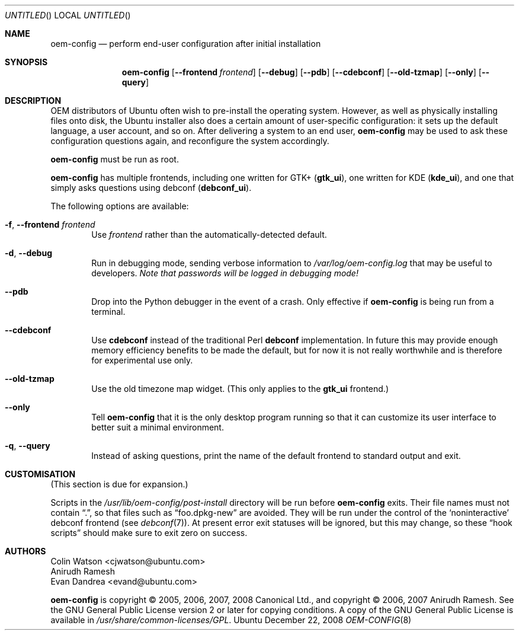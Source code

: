 .Dd December 22, 2008
.Os Ubuntu
.ds volume-operating-system Ubuntu
.Dt OEM\-CONFIG 8
.Sh NAME
.Nm oem\-config
.Nd perform end-user configuration after initial installation
.Sh SYNOPSIS
.Nm
.Op Fl Fl frontend Ar frontend
.Op Fl Fl debug
.Op Fl Fl pdb
.Op Fl Fl cdebconf
.Op Fl Fl old\-tzmap
.Op Fl Fl only
.Op Fl Fl query
.Sh DESCRIPTION
OEM distributors of Ubuntu often wish to pre-install the operating system.
However, as well as physically installing files onto disk, the Ubuntu
installer also does a certain amount of user-specific configuration: it sets
up the default language, a user account, and so on.
After delivering a system to an end user,
.Nm
may be used to ask these configuration questions again, and reconfigure the
system accordingly.
.Pp
.Nm
must be run as root.
.Pp
.Nm
has multiple frontends, including one written for GTK+
.No ( Li gtk_ui ) ,
one written for KDE
.No ( Li kde_ui ) ,
and one that simply asks questions using debconf
.No ( Li debconf_ui ) .
.Pp
The following options are available:
.Bl -tag -width 4n
.It Fl f , Fl Fl frontend Ar frontend
Use
.Ar frontend
rather than the automatically-detected default.
.It Fl d , Fl Fl debug
Run in debugging mode, sending verbose information to
.Pa /var/log/oem\-config.log
that may be useful to developers.
.Em Note that passwords will be logged in debugging mode!
.It Fl Fl pdb
Drop into the Python debugger in the event of a crash.
Only effective if
.Nm
is being run from a terminal.
.It Fl Fl cdebconf
Use
.Ic cdebconf
instead of the traditional Perl
.Ic debconf
implementation.
In future this may provide enough memory efficiency benefits to be made the
default, but for now it is not really worthwhile and is therefore for
experimental use only.
.It Fl Fl old\-tzmap
Use the old timezone map widget.
(This only applies to the
.Li gtk_ui
frontend.)
.It Fl Fl only
Tell
.Nm
that it is the only desktop program running so that it can customize its
user interface to better suit a minimal environment.
.It Fl q , Fl Fl query
Instead of asking questions, print the name of the default frontend to
standard output and exit.
.El
.Sh CUSTOMISATION
(This section is due for expansion.)
.Pp
Scripts in the
.Pa /usr/lib/oem\-config/post\-install
directory will be run before
.Nm
exits.
Their file names must not contain
.Dq \&. ,
so that files such as
.Dq foo.dpkg\-new
are avoided.
They will be run under the control of the
.Sq noninteractive
debconf frontend (see
.Xr debconf 7 ) .
At present error exit statuses will be ignored, but this may change, so
these
.Dq hook scripts
should make sure to exit zero on success.
.Sh AUTHORS
.An Colin Watson Aq cjwatson@ubuntu.com
.An Anirudh Ramesh
.An Evan Dandrea Aq evand@ubuntu.com
.Pp
.An -nosplit
.Nm
is copyright \(co 2005, 2006, 2007, 2008
.An Canonical Ltd . ,
and
copyright \(co 2006, 2007
.An Anirudh Ramesh .
See the GNU General Public License version 2 or later for copying
conditions.
A copy of the GNU General Public License is available in
.Pa /usr/share/common\-licenses/GPL .
